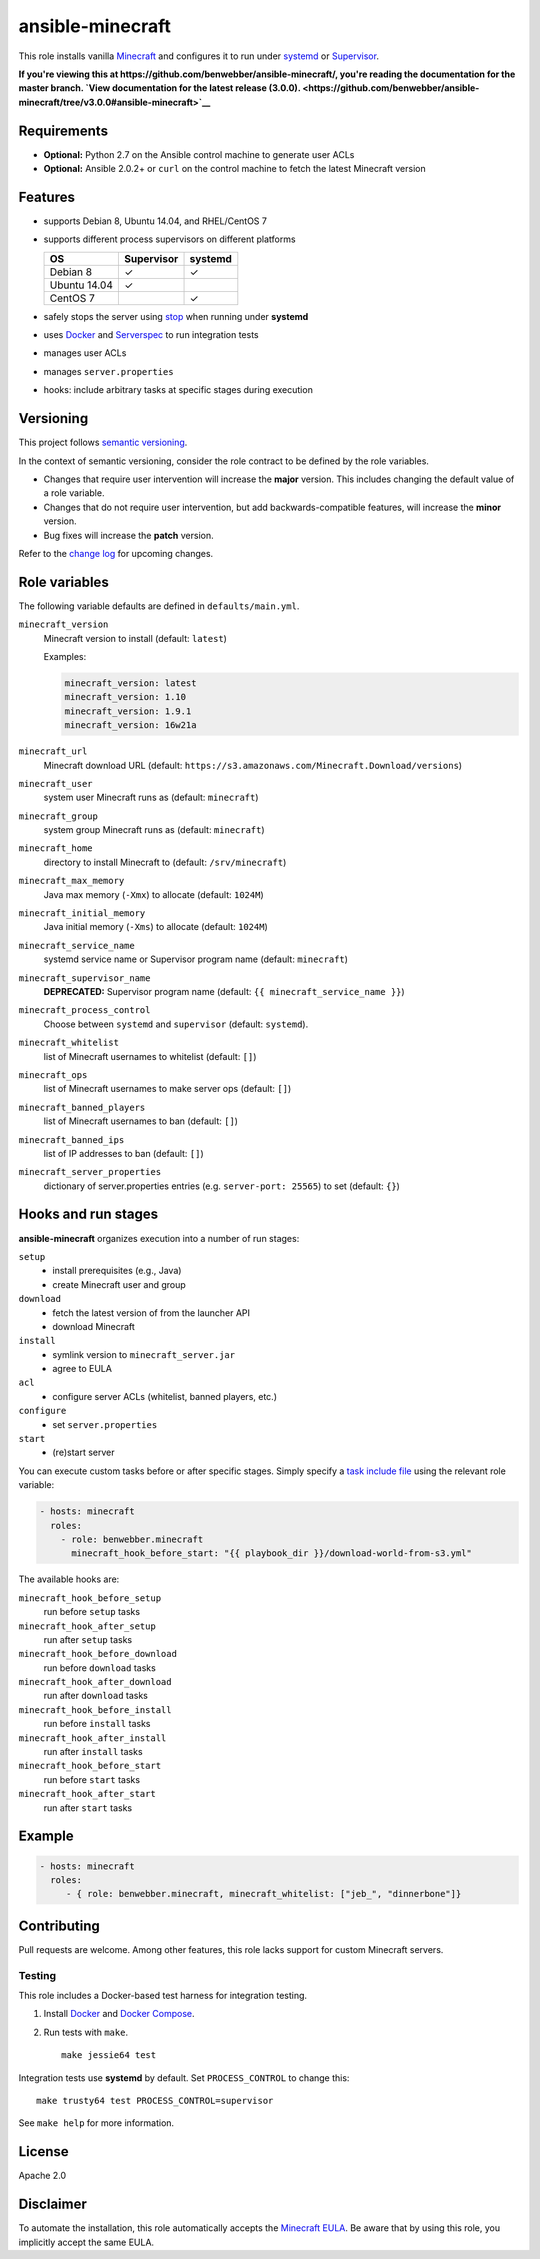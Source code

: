 ansible-minecraft
=================

|Build Status|

This role installs vanilla `Minecraft <https://minecraft.net/>`__ and
configures it to run under
`systemd <https://wiki.freedesktop.org/www/Software/systemd/>`__ or
`Supervisor <http://supervisord.org/>`__.

**If you're viewing this at
https://github.com/benwebber/ansible-minecraft/, you're reading the
documentation for the master branch. `View documentation for the latest
release
(3.0.0). <https://github.com/benwebber/ansible-minecraft/tree/v3.0.0#ansible-minecraft>`__**

Requirements
------------

-  **Optional:** Python 2.7 on the Ansible control machine to generate
   user ACLs
-  **Optional:** Ansible 2.0.2+ or ``curl`` on the control machine to
   fetch the latest Minecraft version

Features
--------

-  supports Debian 8, Ubuntu 14.04, and RHEL/CentOS 7
-  supports different process supervisors on different platforms

   +----------------+--------------+-----------+
   | OS             | Supervisor   | systemd   |
   +================+==============+===========+
   | Debian 8       | ✓            | ✓         |
   +----------------+--------------+-----------+
   | Ubuntu 14.04   | ✓            |           |
   +----------------+--------------+-----------+
   | CentOS 7       |              | ✓         |
   +----------------+--------------+-----------+

-  safely stops the server using
   `stop <http://minecraft.gamepedia.com/Commands#stop>`__ when
   running under **systemd**
-  uses `Docker <https://www.docker.com/>`__ and
   `Serverspec <http://serverspec.org/>`__ to run integration tests
-  manages user ACLs
-  manages ``server.properties``
-  hooks: include arbitrary tasks at specific stages during execution

Versioning
----------

This project follows `semantic versioning <http://semver.org/>`__.

In the context of semantic versioning, consider the role contract to be
defined by the role variables.

-  Changes that require user intervention will increase the **major**
   version. This includes changing the default value of a role variable.
-  Changes that do not require user intervention, but add
   backwards-compatible features, will increase the **minor** version.
-  Bug fixes will increase the **patch** version.

Refer to the `change log <CHANGELOG.rst>`__ for upcoming changes.

Role variables
--------------

The following variable defaults are defined in ``defaults/main.yml``.

``minecraft_version``
   Minecraft version to install (default: ``latest``)

   Examples:

   .. code:: yaml

       minecraft_version: latest
       minecraft_version: 1.10
       minecraft_version: 1.9.1
       minecraft_version: 16w21a

``minecraft_url``
   Minecraft download URL (default:
   ``https://s3.amazonaws.com/Minecraft.Download/versions``)

``minecraft_user``
   system user Minecraft runs as (default: ``minecraft``)

``minecraft_group``
   system group Minecraft runs as (default: ``minecraft``)

``minecraft_home``
   directory to install Minecraft to (default: ``/srv/minecraft``)

``minecraft_max_memory``
   Java max memory (``-Xmx``) to allocate (default: ``1024M``)

``minecraft_initial_memory``
   Java initial memory (``-Xms``) to allocate (default: ``1024M``)

``minecraft_service_name``
   systemd service name or Supervisor program name (default:
   ``minecraft``)

``minecraft_supervisor_name``
   **DEPRECATED:** Supervisor program name (default:
   ``{{ minecraft_service_name }}``)

``minecraft_process_control``
   Choose between ``systemd`` and ``supervisor`` (default: ``systemd``).

``minecraft_whitelist``
   list of Minecraft usernames to whitelist (default: ``[]``)

``minecraft_ops``
   list of Minecraft usernames to make server ops (default: ``[]``)

``minecraft_banned_players``
   list of Minecraft usernames to ban (default: ``[]``)

``minecraft_banned_ips``
   list of IP addresses to ban (default: ``[]``)

``minecraft_server_properties``
   dictionary of server.properties entries (e.g. ``server-port: 25565``)
   to set (default: ``{}``)

Hooks and run stages
--------------------

**ansible-minecraft** organizes execution into a number of run stages:

``setup``
   -  install prerequisites (e.g., Java)
   -  create Minecraft user and group

``download``
   -  fetch the latest version of from the launcher API
   -  download Minecraft

``install``
   -  symlink version to ``minecraft_server.jar``
   -  agree to EULA

``acl``
   -  configure server ACLs (whitelist, banned players, etc.)

``configure``
   -  set ``server.properties``

``start``
   -  (re)start server

You can execute custom tasks before or after specific stages. Simply
specify a `task include
file <https://docs.ansible.com/ansible/playbooks_roles.html#task-include-files-and-encouraging-reuse>`__
using the relevant role variable:

.. code:: yaml

    - hosts: minecraft
      roles:
        - role: benwebber.minecraft
          minecraft_hook_before_start: "{{ playbook_dir }}/download-world-from-s3.yml"

The available hooks are:

``minecraft_hook_before_setup``
   run before ``setup`` tasks

``minecraft_hook_after_setup``
   run after ``setup`` tasks

``minecraft_hook_before_download``
   run before ``download`` tasks

``minecraft_hook_after_download``
   run after ``download`` tasks

``minecraft_hook_before_install``
   run before ``install`` tasks

``minecraft_hook_after_install``
   run after ``install`` tasks

``minecraft_hook_before_start``
   run before ``start`` tasks

``minecraft_hook_after_start``
   run after ``start`` tasks

Example
-------

.. code:: yaml

    - hosts: minecraft
      roles:
         - { role: benwebber.minecraft, minecraft_whitelist: ["jeb_", "dinnerbone"]}

Contributing
------------

Pull requests are welcome. Among other features, this role lacks support
for custom Minecraft servers.

Testing
~~~~~~~

This role includes a Docker-based test harness for integration testing.

1. Install `Docker <https://docs.docker.com/engine/installation/>`__ and
   `Docker Compose <https://docs.docker.com/compose/>`__.

2. Run tests with ``make``.

   ::

       make jessie64 test

Integration tests use **systemd** by default. Set ``PROCESS_CONTROL`` to
change this:

::

    make trusty64 test PROCESS_CONTROL=supervisor

See ``make help`` for more information.

License
-------

Apache 2.0

Disclaimer
----------

To automate the installation, this role automatically accepts the
`Minecraft
EULA <https://account.mojang.com/documents/minecraft_eula>`__. Be aware
that by using this role, you implicitly accept the same EULA.

.. |Build Status| image:: https://travis-ci.org/benwebber/ansible-minecraft.svg?branch=master
   :target: https://travis-ci.org/benwebber/ansible-minecraft
